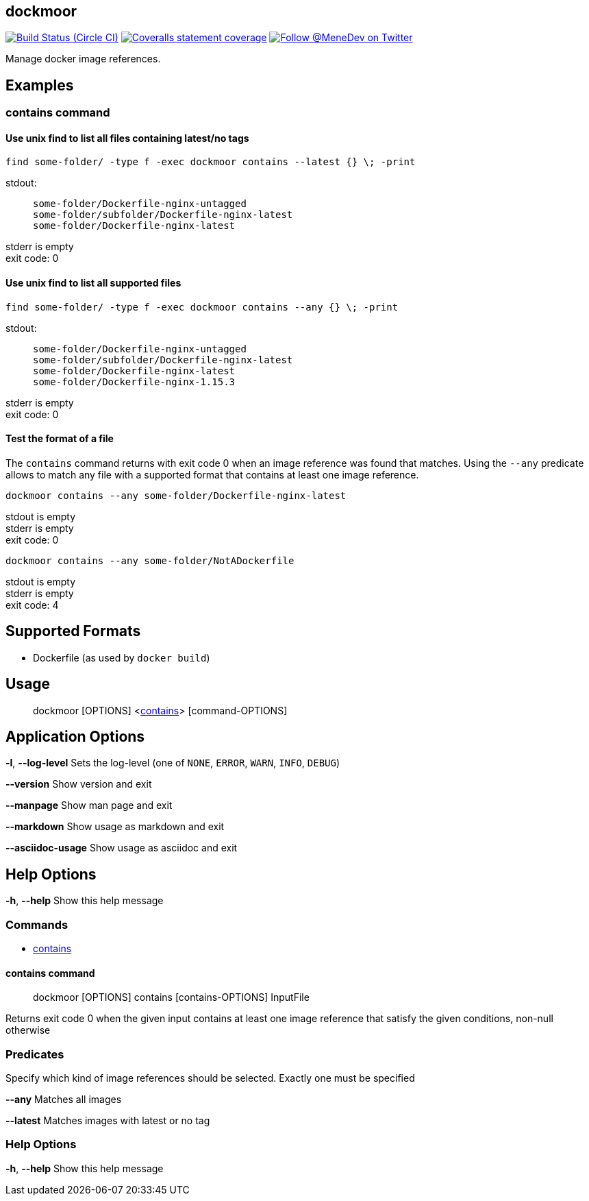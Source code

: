 
:branch: master

== dockmoor
image:https://img.shields.io/circleci/project/github/MeneDev/dockmoor/{branch}.svg[Build Status (Circle CI), link=https://circleci.com/gh/MeneDev/dockmoor]
image:https://img.shields.io/coveralls/github/MeneDev/dockmoor/{branch}.svg[Coveralls statement coverage, link=https://coveralls.io/github/MeneDev/dockmoor]
image:https://img.shields.io/twitter/follow/MeneDev.svg?style=social&label=%40MeneDev[Follow @MeneDev on Twitter, link=https://twitter.com/MeneDev]

Manage docker image references.

[[_examples]]
Examples
--------

[[_contains_command]]
contains command
~~~~~~~~~~~~~~~~

[[_use_unix_find_to_list_all_files_containing_latestno_tags]]
Use unix find to list all files containing latest/no tags
^^^^^^^^^^^^^^^^^^^^^^^^^^^^^^^^^^^^^^^^^^^^^^^^^^^^^^^^^

[source,bash]
----
find some-folder/ -type f -exec dockmoor contains --latest {} \; -print
----

stdout:

_____________________________________________
....
some-folder/Dockerfile-nginx-untagged
some-folder/subfolder/Dockerfile-nginx-latest
some-folder/Dockerfile-nginx-latest
....
_____________________________________________

stderr is empty +
exit code: 0

[[_use_unix_find_to_list_all_supported_files]]
Use unix find to list all supported files
^^^^^^^^^^^^^^^^^^^^^^^^^^^^^^^^^^^^^^^^^

[source,bash]
----
find some-folder/ -type f -exec dockmoor contains --any {} \; -print
----

stdout:

_____________________________________________
....
some-folder/Dockerfile-nginx-untagged
some-folder/subfolder/Dockerfile-nginx-latest
some-folder/Dockerfile-nginx-latest
some-folder/Dockerfile-nginx-1.15.3
....
_____________________________________________

stderr is empty +
exit code: 0

[[_test_the_format_of_a_file]]
Test the format of a file
^^^^^^^^^^^^^^^^^^^^^^^^^

The `contains` command returns with exit code 0 when an image reference was found that matches. Using the `--any` predicate allows to match any file with a supported format that contains at least one image reference.

[source,bash]
----
dockmoor contains --any some-folder/Dockerfile-nginx-latest
----

stdout is empty +
stderr is empty +
exit code: 0

[source,bash]
----
dockmoor contains --any some-folder/NotADockerfile
----

stdout is empty +
stderr is empty +
exit code: 4

[[_supported_formats]]
Supported Formats
-----------------

* Dockerfile (as used by `docker build`)

[[_usage]]
Usage
-----

_______________________________________________________________________
dockmoor [OPTIONS] <link:#contains-command[contains]> [command-OPTIONS]
_______________________________________________________________________

[[_application_options]]
Application Options
-------------------

**-l**, *--log-level* Sets the log-level (one of `NONE`, `ERROR`, `WARN`, `INFO`, `DEBUG`)

*--version* Show version and exit

*--manpage* Show man page and exit

*--markdown* Show usage as markdown and exit

*--asciidoc-usage* Show usage as asciidoc and exit

[[_help_options]]
Help Options
------------

**-h**, *--help* Show this help message

[[_commands]]
Commands
~~~~~~~~

* link:#contains-command[contains]

[[_contains_command_2]]
contains command
^^^^^^^^^^^^^^^^

________________________________________________________
dockmoor [OPTIONS] contains [contains-OPTIONS] InputFile
________________________________________________________

Returns exit code 0 when the given input contains at least one image reference that satisfy the given conditions, non-null otherwise

[[_predicates]]
Predicates
~~~~~~~~~~

Specify which kind of image references should be selected. Exactly one must be specified

*--any* Matches all images

*--latest* Matches images with latest or no tag

[[_help_options_2]]
Help Options
~~~~~~~~~~~~

**-h**, *--help* Show this help message


